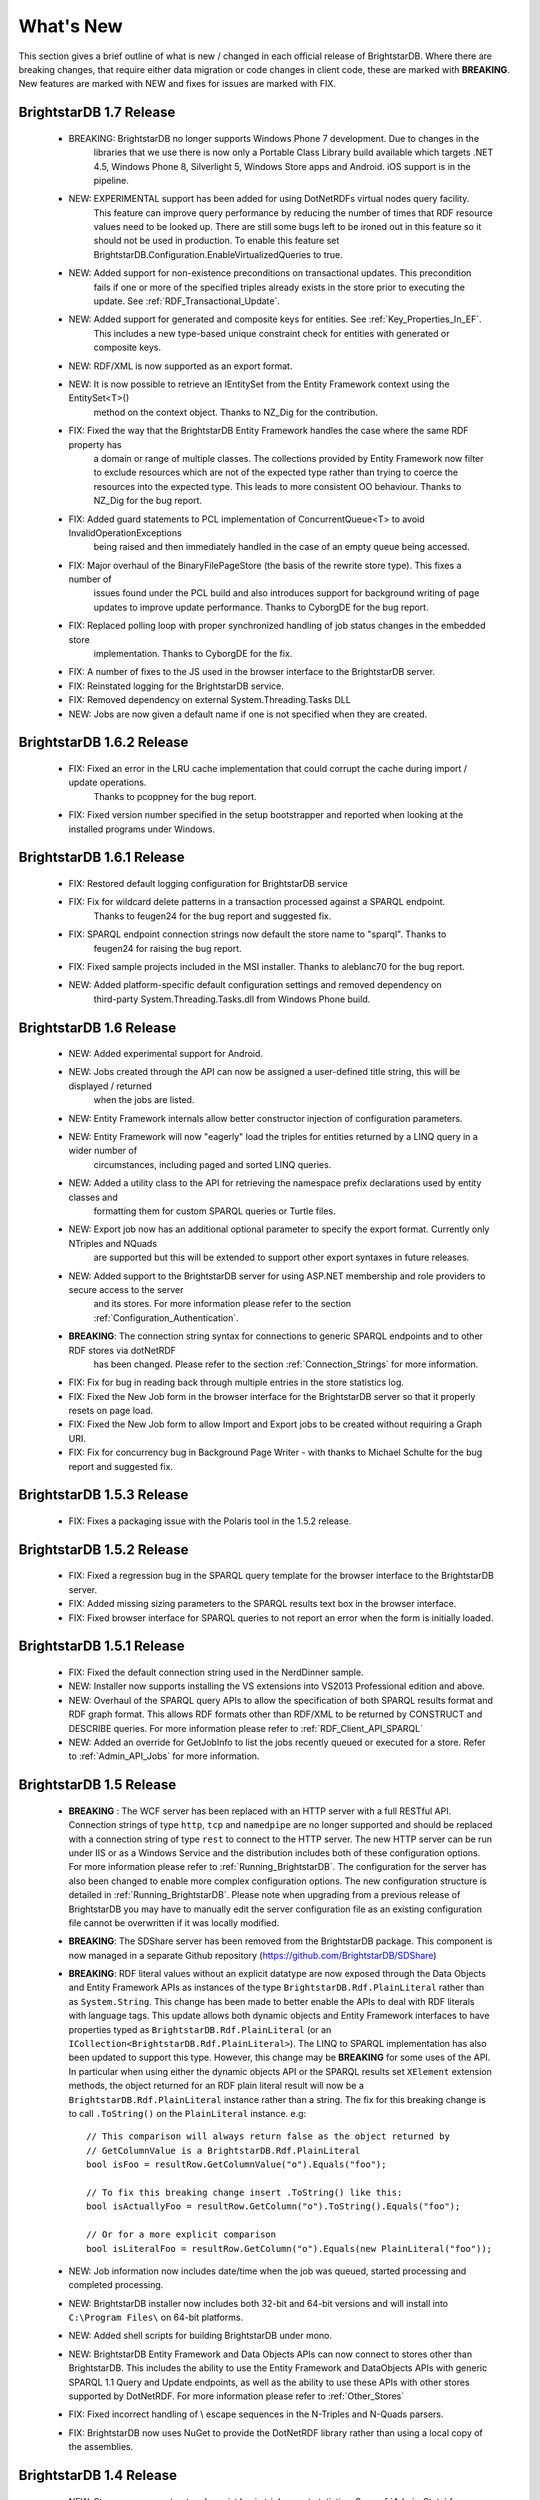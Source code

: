 ﻿
.. _Whats_New:

############
 What's New
############

.. _System.ComponentModel.INotifyPropertyChanged: http://msdn.microsoft.com/en-us/library/system.componentmodel.inotifypropertychanged%28v=vs.100%29.aspx
.. _System.Collections.Specialized.INotifyCollectionChanged: http://msdn.microsoft.com/en-us/library/system.collections.specialized.inotifycollectionchanged%28v=vs.100%29.aspx


This section gives a brief outline of what is new / changed in each official release of BrightstarDB. Where there are breaking changes, that require 
either data migration or code changes in client code, these are marked with **BREAKING**. New features are marked with NEW and fixes for issues are 
marked with FIX.

****************************
 BrightstarDB 1.7 Release
****************************

    - BREAKING: BrightstarDB no longer supports Windows Phone 7 development. Due to changes in the
                libraries that we use there is now only a Portable Class Library build available 
                which targets .NET 4.5, Windows Phone 8, Silverlight 5, Windows Store apps and
                Android. iOS support is in the pipeline.
                
    - NEW: EXPERIMENTAL support has been added for using DotNetRDFs virtual nodes query facility.
           This feature can improve query performance by reducing the number of times that RDF
           resource values need to be looked up. There are still some bugs left to be ironed out
           in this feature so it should not be used in production. To enable this feature set
           BrightstarDB.Configuration.EnableVirtualizedQueries to true.
           
    - NEW: Added support for non-existence preconditions on transactional updates. This precondition
           fails if one or more of the specified triples already exists in the store prior to executing
           the update. See :ref:`RDF_Transactional_Update`.
    
    - NEW: Added support for generated and composite keys for entities. See :ref:`Key_Properties_In_EF`.
           This includes a new type-based unique constraint check for entities with generated or composite keys.

    - NEW: RDF/XML is now supported as an export format.
    
    - NEW: It is now possible to retrieve an IEntitySet from the Entity Framework context using the EntitySet<T>()
           method on the context object. Thanks to NZ_Dig for the contribution.
           
    - FIX: Fixed the way that the BrightstarDB Entity Framework handles the case where the same RDF property has
           a domain or range of multiple classes. The collections provided by Entity Framework now filter to 
           exclude resources which are not of the expected type rather than trying to coerce the resources into
           the expected type. This leads to more consistent OO behaviour. Thanks to NZ_Dig for the bug report.
           
    - FIX: Added guard statements to PCL implementation of ConcurrentQueue<T> to avoid InvalidOperationExceptions
           being raised and then immediately handled in the case of an empty queue being accessed.
           
    - FIX: Major overhaul of the BinaryFilePageStore (the basis of the rewrite store type). This fixes a number of
           issues found under the PCL build and also introduces support for background writing of page updates
           to improve update performance. Thanks to CyborgDE for the bug report.
           
    - FIX: Replaced polling loop with proper synchronized handling of job status changes in the embedded store
           implementation. Thanks to CyborgDE for the fix.
    
    - FIX: A number of fixes to the JS used in the browser interface to the BrightstarDB server.
    
    - FIX: Reinstated logging for the BrightstarDB service.
    
    - FIX: Removed dependency on external System.Threading.Tasks DLL
    
    - NEW: Jobs are now given a default name if one is not specified when they are created.
    
    
***************************
 BrightstarDB 1.6.2 Release
***************************

  - FIX: Fixed an error in the LRU cache implementation that could corrupt the cache during import / update operations.
         Thanks to pcoppney for the bug report.
         
  - FIX: Fixed version number specified in the setup bootstrapper and reported when looking at the installed programs under Windows.

***************************
 BrightstarDB 1.6.1 Release
***************************

  - FIX: Restored default logging configuration for BrightstarDB service
  
  - FIX: Fix for wildcard delete patterns in a transaction processed against a SPARQL endpoint.
         Thanks to feugen24 for the bug report and suggested fix.
  
  - FIX: SPARQL endpoint connection strings now default the store name to "sparql". Thanks to 
         feugen24 for raising the bug report.
         
  - FIX: Fixed sample projects included in the MSI installer. Thanks to aleblanc70 for the bug report.
  
  - NEW: Added platform-specific default configuration settings and removed dependency on 
         third-party System.Threading.Tasks.dll from Windows Phone build.
         
*************************
 BrightstarDB 1.6 Release
*************************

  - NEW: Added experimental support for Android.
  
  - NEW: Jobs created through the API can now be assigned a user-defined title string, this will be displayed / returned 
         when the jobs are listed.

  - NEW: Entity Framework internals allow better constructor injection of configuration parameters.

  - NEW: Entity Framework will now "eagerly" load the triples for entities returned by a LINQ query in a wider number of 
         circumstances, including paged and sorted LINQ queries.

  - NEW: Added a utility class to the API for retrieving the namespace prefix declarations used by entity classes and 
         formatting them for custom SPARQL queries or Turtle files.

  - NEW: Export job now has an additional optional parameter to specify the export format. Currently only NTriples and NQuads 
         are supported but this will be extended to support other export syntaxes in future releases.

  - NEW: Added support to the BrightstarDB server for using ASP.NET membership and role providers to secure access to the server 
         and its stores. For more information please refer to the section :ref:`Configuration_Authentication`.
         
  - **BREAKING**: The connection string syntax for connections to generic SPARQL endpoints and to other RDF stores via dotNetRDF
         has been changed. Please refer to the section :ref:`Connection_Strings` for more information.
  
  - FIX: Fix for bug in reading back through multiple entries in the store statistics log.

  - FIX: Fixed the New Job form in the browser interface for the BrightstarDB server so that it properly resets on page load.

  - FIX: Fixed the New Job form to allow Import and Export jobs to be created without requiring a Graph URI.

  - FIX: Fix for concurrency bug in Background Page Writer - with thanks to Michael Schulte for the bug report and suggested fix.

  
****************************
 BrightstarDB 1.5.3 Release
****************************
  - FIX: Fixes a packaging issue with the Polaris tool in the 1.5.2 release.
  
****************************
 BrightstarDB 1.5.2 Release
****************************

  - FIX: Fixed a regression bug in the SPARQL query template for the browser interface to the BrightstarDB server.
  
  - FIX: Added missing sizing parameters to the SPARQL results text box in the browser interface.
  
  - FIX: Fixed browser interface for SPARQL queries to not report an error when the form is initially loaded.

****************************
 BrightstarDB 1.5.1 Release
****************************
  - FIX: Fixed the default connection string used in the NerdDinner sample.
  
  - NEW: Installer now supports installing the VS extensions into VS2013 Professional edition and above.
  
  - NEW: Overhaul of the SPARQL query APIs to allow the specification of both SPARQL results format and RDF graph format. This
    allows RDF formats other than RDF/XML to be returned by CONSTRUCT and DESCRIBE queries. For more information please refer to
    :ref:`RDF_Client_API_SPARQL`
    
  - NEW: Added an override for GetJobInfo to list the jobs recently queued or executed for a store. Refer to :ref:`Admin_API_Jobs` for
    more information.
  
****************************
 BrightstarDB 1.5 Release
****************************

  - **BREAKING** : The WCF server has been replaced with an HTTP server with a full RESTful API. Connection strings of type ``http``, ``tcp`` and ``namedpipe`` are 
    no longer supported and should be replaced with a connection string of type ``rest`` to connect to the HTTP server. The new HTTP server can be run under IIS
    or as a Windows Service and the distribution includes both of these configuration options. For more information please refer to :ref:`Running_BrightstarDB`.
    The configuration for the server has also been changed to enable more complex configuration options. The new configuration structure is detailed in 
    :ref:`Running_BrightstarDB`. 
    Please note when upgrading from a previous release of BrightstarDB you may have to manually edit the server configuration file
    as an existing configuration file cannot be overwritten if it was locally modified.
    
  - **BREAKING**: The SDShare server has been removed from the BrightstarDB package. This component is now managed in a separate Github repository (https://github.com/BrightstarDB/SDShare)
  
  - **BREAKING**: RDF literal values without an explicit datatype are now exposed through the Data Objects and Entity Framework APIs as instances of the type ``BrightstarDB.Rdf.PlainLiteral``
    rather than as ``System.String``. This change has been made to better enable the APIs to deal with RDF literals with language tags. This update allows both dynamic objects and
    Entity Framework interfaces to have properties typed as ``BrightstarDB.Rdf.PlainLiteral`` (or an ``ICollection<BrightstarDB.Rdf.PlainLiteral>``). The LINQ to SPARQL implementation
    has also been updated to support this type. However, this change may be **BREAKING** for some uses of the API. In particular when using either the dynamic objects API or
    the SPARQL results set ``XElement`` extension methods, the object returned for an RDF plain literal result will now be a ``BrightstarDB.Rdf.PlainLiteral`` instance rather
    than a string. The fix for this breaking change is to call ``.ToString()`` on the ``PlainLiteral`` instance. e.g::
        
            // This comparison will always return false as the object returned by 
            // GetColumnValue is a BrightstarDB.Rdf.PlainLiteral
            bool isFoo = resultRow.GetColumnValue("o").Equals("foo");
            
            // To fix this breaking change insert .ToString() like this:
            bool isActuallyFoo = resultRow.GetColumn("o").ToString().Equals("foo");
            
            // Or for a more explicit comparison
            bool isLiteralFoo = resultRow.GetColumn("o").Equals(new PlainLiteral("foo"));
        
  - NEW: Job information now includes date/time when the job was queued, started processing and completed processing.
  
  - NEW: BrightstarDB installer now includes both 32-bit and 64-bit versions and will install into ``C:\Program Files\`` on 64-bit platforms.
  
  - NEW: Added shell scripts for building BrightstarDB under mono.
  
  - NEW: BrightstarDB Entity Framework and Data Objects APIs can now connect to stores other than BrightstarDB. 
    This includes the ability to use the Entity Framework and DataObjects APIs with generic SPARQL 1.1 Query and 
    Update endpoints, as well as the ability to use these APIs with other stores supported by DotNetRDF. 
    For more information please refer to :ref:`Other_Stores`
  
  - FIX: Fixed incorrect handling of \\ escape sequences in the N-Triples and N-Quads parsers.
  
  - FIX: BrightstarDB now uses NuGet to provide the DotNetRDF library rather than using a local copy of the assemblies.

****************************
 BrightstarDB 1.4 Release
****************************

  - NEW: Stores can now extract and persist basic triple count statistics. See :ref:`Admin_Stats` for more information.
  
  - NEW: Stores can now be cloned into a new snapshot store. For stores using the append-only storage mechanism, a snapshot can be created from any previous commit point. See :ref:`Admin_Snapshots` for more information
  
  - NEW: Added support for System.Uri typed properties in Entity Framework. Thanks to github user jhashemi for the suggestion.
  
  - NEW: Portable class library build. Refer to :ref:`Developing_Portable_Apps` for more information.
  
  - NEW: Dynamic objects and Entity Framework APIs now support named graphs.
  
  - FIX: Reduced memory usage for BTree's by half.
  
  - FIX: Fixed a memory leak in the page cache code that prevented expired pages from being released to the garbage collector.
  
  - FIX: Fixed the resource ID and resource caches to support a (configurable) limit on the number of entries cached.
  
  - FIX: Fixed error in deleting an entity from the same entity framework context in which it was originally created. Thanks to github user cmerat for the report.
  
  - FIX: Fixed EntityFramework code to clean up InverseProperty collections correctly. Thanks to BrightstarDB user Alan for the bug report.
  
  - FIX: Fixed EntityFramework text template code for matching class names in generic collection properties. Thanks to github user Xsan-21 for the bug report.
  
  - FIX: Fix for Polaris hanging when trying to process a GZipped NTriples file.
  
*************************
 BrightstarDB 1.3 Release
*************************

  - NEW: First official open source release. All documentation and examples updated to remove references to commercial licensing and license protection code. Build updated to remove dependencies on third-party commercial tools

  - NEW: The ExecuteTransaction method now supports specifying a target graph.
  
  - NEW: The ExecuteQuery Method now supports specifying the default graph of the SPARQL dataset.
  
  - FIX: Disabled profiling code that was eating up significant amounts of memory during long running imports. Profiling can now be enabled globally by calling Logging.EnableProfiling(true);
  
*************************
 BrightstarDB 1.2 Release
*************************

  - NEW: Collection properties on entities now support compiling LINQ queries to SPARQL. This can be achieved by using the AsQueryable() method on the collection. e.g. myEntity.RelatedItems.AsQueryable()....// LINQ query follows

  - NEW: Interface and property annotations are now copied from the entity interface to the entity class by the code generator. This applies only to annotations that are not in the BrightstarDB namespace. For interface annotations, only those annotations that are also applicable to classes can be copied through to the generated class. For more information please refer to the section :ref:`Annotations <Annotations_Guide>` in the :ref:`Entity Framework <Entity_Framework>` API documentation.

  - NEW: BrightstarDB now supports XML, JSON, CSV and TSV (tab-separated values) as SPARQL reults formats. You can specify the format you want using the optional SparqlResultsFormat parameter on the ExecuteQuery methods. The SPARQL service samples has been updated to select the appropriate results format depending on the requested content type.

  - NEW: BrightstarDB generated entity classes now implement the `System.ComponentModel.INotifyPropertyChanged`_ interface and fire a notification event any time a property with a single value is modified. All collections exposed by the generated classes now implement the `System.Collections.Specialized.INotifyCollectionChanged`_ interface and fire a notification when an item is added to or removed from the collection or when the collection is reset. For more information please refer to the section :ref:`INotifyPropertyChanged and INotifyCollectionChanged Support <Local_Change_Tracking>`.

  
*************************
 BrightstarDB 1.1 Release
*************************

  - FIX: Entity Framework code generation now supports multiple levels of inheritance on interfaces.

  - NEW: Polaris now supports editing the server connection details

  - NEW: Installer now adds the BrightstarDB item templates for EntityContext and Entity to VS2012 Professional and above. VS2010 and VS2010 Express are also still supported. Please note that VS2012 Express editions are not supported at this time.

  
*************************
 BrightstarDB 1.0 Release
*************************

  - NEW: Added support for executing SPARQL Update commands to :ref:`Polaris <Using_Polaris>`

  - FIX: A few minor bug fixes

  
***********************************
 BrightstarDB 1.0 Release Candidate
***********************************

This release introduces a BREAKING file format change. If you are upgrading from a previous version of BrightstarDB and you wish to retain the data in a store, you should export all data from that store before performing the upgrade and then after the upgrade delete and recreate the store and import the exported data.

  - BREAKING: Store file format is significantly different from previous versions - please read the warning information above carefully BEFORE upgrading.

  - NEW: Store now supports a file format that reduces index file growth rate


*************************************
 BrightstarDB 1.0 Public Beta Refresh
*************************************

This release introduces some BREAKING API changes (but data store format is unaffected, so only your code needs to be modified). If you are upgrading from a previous release, please read the following carefully - in particular note the BREAKING changes that are introduced in this release.

  - BREAKING: All API namespaces have now changed from NetworkedPlanet.Brightstar.* to BrightstarDB.*. Custom code will require modification and recompilation

  - BREAKING: The only DLL now required for the .NET 4.0 SDK is BrightstarDB.dll.

  - BREAKING: Entity sets exposed by the generated Entity Framework context class are now typed by the implementation class rather than the entity interface class. Code written on top of the Entity Framework will need to be refactored to use the interface rather than the concrete class or to cast the return values to the concrete class where necessary. Note, this reverses the change made in the Public Beta release. 

  - BREAKING: The default installation directory and by extension the default data store directory has changed from C:\Program Files (x86)\NetworkedPlanet\Brightstar to C:\Program Files (x86)\BrightstarDB. If using the default data directory path, after upgrading you should manually copy the contents of C:\Program Files(x86)\NetworkedPlanet\Brightstar\Data to C:\Program Files (x86)\BrightstarDB\Data.

  - NEW: Added support for binding BrightstarDB data objects to .NET dynamic objects. For more information please refer to the section :ref:`Dynamic API <Dynamic_API>`.

  - NEW: Added an optional SPARQL endpoint implementation that runs in IIS allowing BrightstarDB to be exposed as a SPARQL 1.1 endpoint. For more information please refer to the :ref:`SPARQL Endpoint <SPARQL_Endpoint>` section of the documentation.

  - NEW: The BrightstarService service executable now supports specifying the base directory, HTTP and TCP ports and named pipe that the service listens on as command-line parameters

  - NEW: The BrightstarDB API has been extended to add support for importing / exporting named graphs and for executing a transaction against a named graph.

  - NEW: Added support for SPARQL 1.1

  - NEW: Added support for SPARQL UPDATE

  - NEW: SPARQL support now includes support for querying named graphs.

  - NEW: EntityFramework now supports the use of enum property types (including Flags and Nullable enum types)

  - NEW: EntityFramework now surfaces an event that is invoked immediately before changes are saved to the store. For more information please see the section :ref:`SavingChanges Event <SavingChanges_Event>`.

  - FIX: The XML Schema "date" datatype (``http://www.w3.org/2001/XMLSchema#date``) is now recognized and mapped to a System.DateTime value by EntityFramework.

  - NEW: Added support for the LINQ .All() filter operator.

  - FIX: The WCF service mode for the BrightstarDB service now supports concurrent requests.

  - FIX: Several bug fixes for LINQ to SPARQL query generation

  - NEW: BrightstarDB now supports import of a number of additional RDF syntaxes as documented in the section :ref:`Supported RDF Syntaxes <Supported_RDF_Syntaxes>`.




*************************
 BrightstarDB Public Beta
*************************


  - FIX: Several performance fixes and the introduction of configurable client and server-side caching have significantly improved the speed of SPARQL and LINQ queries. For information about configuring caching please refer to the section :ref:`Caching <Caching>`.

  - NEW: BrightstarDB Entity Framework now adds support for creating an OData provider. For more information please see the :ref:`OData <OData>` section of the :ref:`Entity Framework <Entity_Framework>` API documentation.

  - NEW: LINQ-to-SPARQL now has support for a number of additional String functions. For details please refer to the section :ref:`LINQ Restrictions <LINQ_Restrictions>`.

  - NEW: Optimistic locking support has been added to the :ref:`Data Object Layer <Optimistic_Locking_in_DOL>` and :ref:`Entity Framework <Optimistic_Locking_in_EF>`.

  - BREAKING: Entity sets exposed by the generated Entity Framework context class are now typed by the entity interface rather than the generated implementation class. Code written on top of the Entity Framework will need to be refactored to use the interface rather than the concrete class or to cast the return values to the concrete class where necessary.

  - NEW: Logging is now performed through the standard .NET tracing framework, removing the dependency on Log4Net. Please refer to the section :ref:`Logging <Logging>` for more information.

  - NEW: Polaris now supports saving SPARQL queries between sessions and configuring commonly used URI prefixes to make it quicker and easier to write SPARQL queries and transactions. These features are documented in the section :ref:`Polaris Management Tool <Using_Polaris>`.




***************************************
 BrightstarDB Developer Preview Refresh
***************************************




  - BREAKING: A number of changes and improvements to data file format means that databases created with the initial Developer Preview cannot be used with the Developer Preview Refresh.

  - NEW: Windows Phone 7.1 support. It is now possible to create applications that target Windows Phone OS 7.1 with BrightstarDB. Databases are portable between the desktop / server and the mobile version of BrightstarDB. For more information please refer to :ref:`Developing for Windows Phone <Developing_for_Windows_Phone>`.

  - NEW: The :ref:`Data Object Layer <Data_Object_Layer>` is now publicly exposed and documented for developers to use as a mid-point between the low-level RDF Client API and the data-binding provided by the Entity Framework.

  - BREAKING: Replaced the use of Log4Net with standard Microsoft tracing. This provides more easily configurable logging and tracing functionality.

  - NEW: Polaris now provides the ability to view the previous states of a BrightstarDB store, run queries against them, and revert the database to a previous state if required.

  - NEW: Polaris now provides keyboard shortcuts for menu items and a right-click context menu on the store list.

  - FIX: The range of native datatypes supported by the EntityFramework has been greatly expanded.

  - FIX: The scope of LINQ support by EntityFramework is now better documented,

  - NEW: EntityFramework now supports String.StartsWith, String.EndsWith and Regex.IsMatch methods for string filtering in LINQ queries.

  - NEW: BrightstarDB now provides support for conditional update. This functionality is used to provide optimistic locking support for the Data Object Layer and EntityFramework.

  - NEW: NerdDinner sample now includes examples of a .NET MembershipProvider and RoleProvider implemented on BrightstarDB.

  - NEW: EntityFramework now supports properties that are an ICollection<T> of native types such as string, int etc.

  - BREAKING: The GetColumnValue extension method on XDocument now returns a typed object rather than a string whenever the bound variable's datatype is a recognized XML Schema datatype.

  - FIX: EntityFramework now supports inheritance on Entity interfaces.

  - FIX: The service contract for the BrightstarDB WCF service now has a proper URI: http://www.networkedplanet.com/schemas/brightstar.

  - BREAKING: ICommitPointInfo and ITransactionInfo interfaces have been significantly reworked to provide better history information for BrightstarDB stores.

  - FIX: SPARQL results XML document generated by the Brightstar service now escapes all reserved XML characters in the binding values.

  - FIX: Added an optimization for the SPARQL query generated by LINQ expressions that simply retrieve an entity by its identifier.

  - NEW: Added more documentation and samples, especially for Windows Phone 7 applications and the :ref:`Admin APIs <Admin_API>`.

